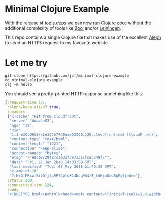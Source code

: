 * Minimal Clojure Example
With the release of [[https://https://clojure.org/guides/deps_and_cli][tools.deps]] we can now run Clojure code without the
additional complexity of tools like [[http://boot-clj.com/][Boot]] and/or [[https://leiningen.org/][Leiningen]].

This repo contains a single Clojure file that makes use of the excellent [[http://aleph.io/][Aleph]]
to send an HTTPS request to my favourite website.

* Let me try
#+begin_src shell
  git clone https://github.com/jcf/minimal-clojure-example
  cd minimal-clojure-example
  clj -m hello
#+end_src

You should see a pretty-printed HTTP response something like this:

#+begin_src clojure
{:request-time 107,
 :aleph/keep-alive? true,
 :headers
 {"x-cache" "Hit from cloudfront",
  "server" "AmazonS3",
  "age" "38",
  "via"
  "1.1 e20d69d2fa2e195b7488aaa53586c336.cloudfront.net (CloudFront)",
  "content-type" "text/html",
  "content-length" "1221",
  "connection" "keep-alive",
  "accept-ranges" "bytes",
  "etag" "\"e8c68729f87c3e33f7e7231afcec349f\"",
  "date" "Fri, 12 Jan 2018 14:33:59 GMT",
  "last-modified" "Tue, 03 May 2016 21:49:35 GMT",
  "x-amz-cf-id"
  "7rKrGfMRsw-BrlOfj3p5F7JptwX14NcqPW4zT_tdHjoOnd8pMq6jeA=="},
 :status 200,
 :connection-time 224,
 :body
 "<!DOCTYPE html>\n<html><head><meta content=\"initial-scale=1.0,width=device-width\" name=\"viewport\"><title>jamesconroyfinn.com</title><link href=\"/0db4f54dd9d7/avatar.jpg\" rel=\"icon\"><link href=\"/bundles/38a1a7ed0c4b/app.css\" rel=\"stylesheet\" /></head><body><header style=\"background-color:#4183c4;height:3.5em\"></header><main class=\"container\"><div style=\"text-align:center\"><img height=\"100\" src=\"/0db4f54dd9d7/avatar.jpg\" style=\"border-radius:50%;border:4px solid white;margin:-50px auto 0\" width=\"100\"></div><h1>About</h1><p>My name is <b>James Conroy-Finn</b>, and I'm a person who can help plan, build, and deliver ideas.</p><p>I've worked for a variety of companies and have used a wide array of technologies, languages, and techniques to build products quickly, and collaboratively.</p><p>I write <a href=\"https://github.com/jcf\">code</a> when time permits, listen to <a href=\"http://www.last.fm/user/jamesconroyfinn\">music</a>, and sometimes post <a href=\"https://instagram.com/jcf/\">pictures</a> of what I'm up to.</p><p>I'm always interested in having a chat about ideas and opportunities so please send me an <a href=\"mailto:james@logi.cl\">email</a> if you think I might be able to help.</p></main></body></html>"}
#+end_src
